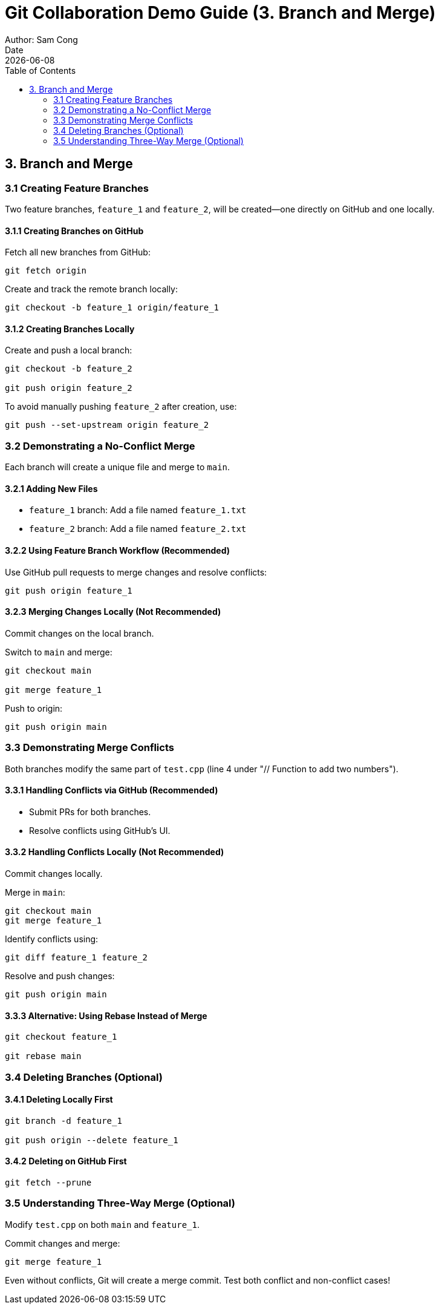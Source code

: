 = Git Collaboration Demo Guide (3. Branch and Merge)
Author: Sam Cong
Date: {docdate}
:toc:

== 3. Branch and Merge

=== 3.1 Creating Feature Branches
Two feature branches, `feature_1` and `feature_2`, will be created—one directly on GitHub and one locally.

==== 3.1.1 Creating Branches on GitHub
Fetch all new branches from GitHub:
[source,bash]
----
git fetch origin
----
Create and track the remote branch locally:
[source,bash]
----
git checkout -b feature_1 origin/feature_1
----

==== 3.1.2 Creating Branches Locally
Create and push a local branch:
[source,bash]
----
git checkout -b feature_2

git push origin feature_2
----
To avoid manually pushing `feature_2` after creation, use:
[source,bash]
----
git push --set-upstream origin feature_2
----

=== 3.2 Demonstrating a No-Conflict Merge
Each branch will create a unique file and merge to `main`.

==== 3.2.1 Adding New Files
- `feature_1` branch: Add a file named `feature_1.txt`
- `feature_2` branch: Add a file named `feature_2.txt`

==== 3.2.2 Using Feature Branch Workflow (Recommended)
Use GitHub pull requests to merge changes and resolve conflicts:
[source,bash]
----
git push origin feature_1
----

==== 3.2.3 Merging Changes Locally (Not Recommended)
Commit changes on the local branch.

Switch to `main` and merge:
[source,bash]
----
git checkout main

git merge feature_1
----

Push to origin:
[source,bash]
----
git push origin main
----

=== 3.3 Demonstrating Merge Conflicts
Both branches modify the same part of `test.cpp` (line 4 under "// Function to add two numbers").

==== 3.3.1 Handling Conflicts via GitHub (Recommended)
- Submit PRs for both branches.
- Resolve conflicts using GitHub’s UI.

==== 3.3.2 Handling Conflicts Locally (Not Recommended)
Commit changes locally.

Merge in `main`:
[source,bash]
----
git checkout main
git merge feature_1
----

Identify conflicts using:
[source,bash]
----
git diff feature_1 feature_2
----

Resolve and push changes:
[source,bash]
----
git push origin main
----

==== 3.3.3 Alternative: Using Rebase Instead of Merge
[source,bash]
----
git checkout feature_1

git rebase main
----

=== 3.4 Deleting Branches (Optional)
==== 3.4.1 Deleting Locally First
[source,bash]
----
git branch -d feature_1

git push origin --delete feature_1
----

==== 3.4.2 Deleting on GitHub First
[source,bash]
----
git fetch --prune
----

=== 3.5 Understanding Three-Way Merge (Optional)
Modify `test.cpp` on both `main` and `feature_1`.

Commit changes and merge:
[source,bash]
----
git merge feature_1
----

Even without conflicts, Git will create a merge commit. Test both conflict and non-conflict cases!
